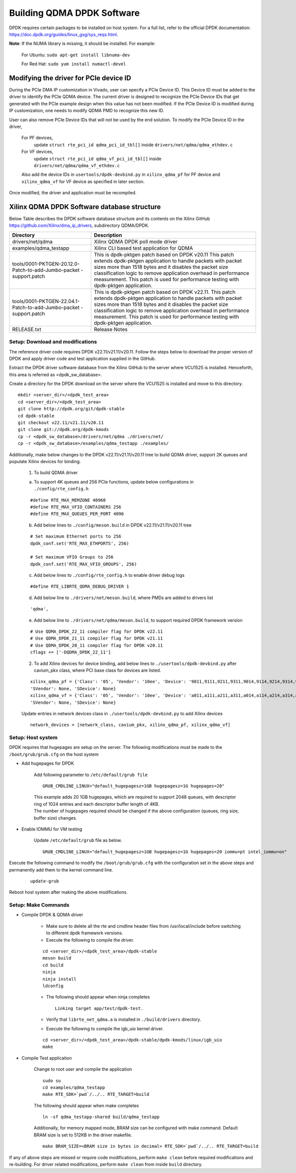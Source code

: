 .. _build_dpdk:

Building QDMA DPDK Software
===========================

DPDK requires certain packages to be installed on host system.
For a full list, refer to the official DPDK documentation:
https://doc.dpdk.org/guides/linux_gsg/sys_reqs.html.

**Note**: If the NUMA library is missing, it should be installed.
For example:

	For Ubuntu: ``sudo apt-get install libnuma-dev``

	For Red Hat: ``sudo yum install numactl-devel``

Modifying the driver for PCIe device ID
---------------------------------------

During the PCIe DMA IP customization in Vivado, user can specify a PCIe Device ID.
This Device ID must be added to the driver to identify the PCIe QDMA device.
The current driver is designed to recognize the PCIe Device IDs
that get generated with the PCIe example design when this value has not been modified.
If the PCIe Device ID is modified during IP customization,
one needs to modify QDMA PMD to recognize this new ID.

User can also remove PCIe Device IDs that will not be used by the end solution.
To modify the PCIe Device ID in the driver,

	For PF devices,
		update ``struct rte_pci_id qdma_pci_id_tbl[]`` inside ``drivers/net/qdma/qdma_ethdev.c``
	For VF devices,
		update ``struct rte_pci_id qdma_vf_pci_id_tbl[]`` inside ``drivers/net/qdma/qdma_vf_ethdev.c``

	Also add the device IDs in ``usertools/dpdk-devbind.py`` in ``xilinx_qdma_pf`` for PF device
	and ``xilinx_qdma_vf`` for VF device as specified in later section.

Once modified, the driver and application must be recompiled.

Xilinx QDMA DPDK Software database structure
--------------------------------------------

Below Table describes the DPDK software database structure and its contents
on the Xilinx GitHub https://github.com/Xilinx/dma_ip_drivers, subdirectory QDMA/DPDK.

+-----------------------------+------------------------------------------------------------------+
| Directory                   | Description                                                      |
+=============================+==================================================================+
| drivers/net/qdma            | Xilinx QDMA DPDK poll mode driver                                |
+-----------------------------+------------------------------------------------------------------+
| examples/qdma_testapp       | Xilinx CLI based test application for QDMA                       |
+-----------------------------+------------------------------------------------------------------+
| tools/0001-PKTGEN-20.12.0-  | This is dpdk-pktgen patch based on DPDK v20.11                   |
| Patch-to-add-Jumbo-packet   | This patch extends dpdk-pktgen application to handle packets     |
| -support.patch              | with packet sizes more than 1518 bytes and it disables the       |
|                             | packet size classification logic to remove application           |
|                             | overhead in performance measurement. This patch is used for      |
|                             | performance testing with dpdk-pktgen application.                |
+-----------------------------+------------------------------------------------------------------+
| tools/0001-PKTGEN-22.04.1-  | This is dpdk-pktgen patch based on DPDK v22.11.                  |
| Patch-to-add-Jumbo-packet   | This patch extends dpdk-pktgen application to handle packets     |
| -support.patch              | with packet sizes more than 1518 bytes and it disables the       |
|                             | packet size classification logic to remove application           |
|                             | overhead in performance measurement. This patch is used for      |
|                             | performance testing with dpdk-pktgen application.                |
+-----------------------------+------------------------------------------------------------------+
| RELEASE.txt                 | Release Notes                                                    |
+-----------------------------+------------------------------------------------------------------+

Setup: Download and modifications
^^^^^^^^^^^^^^^^^^^^^^^^^^^^^^^^^

The reference driver code requires DPDK v22.11/v21.11/v20.11.
Follow the steps below to download the proper version of DPDK and apply
driver code and test application supplied in the GitHub.

Extract the DPDK driver software database from the Xilinx GitHub to the server where VCU1525
is installed. Henceforth, this area is referred as <dpdk_sw_database>.

Create a directory for the DPDK download on the server where the VCU1525
is installed and move to this directory.

::

	mkdir <server_dir>/<dpdk_test_area>
	cd <server_dir>/<dpdk_test_area>
	git clone http://dpdk.org/git/dpdk-stable
	cd dpdk-stable
	git checkout v22.11/v21.11/v20.11
	git clone git://dpdk.org/dpdk-kmods
	cp -r <dpdk_sw_database>/drivers/net/qdma ./drivers/net/
	cp -r <dpdk_sw_database>/examples/qdma_testapp ./examples/

Additionally, make below changes to the DPDK v22.11/v21.11/v20.11 tree to build QDMA driver,
support 2K queues and populate Xilinx devices for binding.

	1. To build QDMA driver

	a. To support 4K queues and 256 PCIe functions, update below configurations	in ``./config/rte_config.h``

	::

		#define RTE_MAX_MEMZONE 40960
		#define RTE_MAX_VFIO_CONTAINERS 256
		#define RTE_MAX_QUEUES_PER_PORT 4096

	b. Add below lines to ``./config/meson.build`` in DPDK v22.11/v21.11/v20.11 tree

	::

		# Set maximum Ethernet ports to 256
		dpdk_conf.set('RTE_MAX_ETHPORTS', 256)

		# Set maximum VFIO Groups to 256
		dpdk_conf.set('RTE_MAX_VFIO_GROUPS', 256)

	c. Add below lines to ``./config/rte_config.h`` to enable driver debug logs

	::

		#define RTE_LIBRTE_QDMA_DEBUG_DRIVER 1

	d. Add below line to ``./drivers/net/meson.build``, where PMDs are added to drivers list

	::

		'qdma',

	e. Add below line to ``./drivers/net/qdma/meson.build``, to support required DPDK framework version

	::

		# Use QDMA_DPDK_22_11 compiler flag for DPDK v22.11
		# Use QDMA_DPDK_21_11 compiler flag for DPDK v21.11
		# Use QDMA_DPDK_20_11 compiler flag for DPDK v20.11
		cflags += ['-DQDMA_DPDK_22_11']


	2. To add Xilinx devices for device binding, add below lines to	``./usertools/dpdk-devbind.py`` after cavium_pkx class, where PCI base class for devices are listed.

	::

		xilinx_qdma_pf = {'Class': '05', 'Vendor': '10ee', 'Device': '9011,9111,9211,9311,9014,9114,9214,9314,9018,9118,9218,9318,901f,911f,921f,931f,9021,9121,9221,9321,9024,9124,9224,9324,9028,9128,9228,9328,902f,912f,922f,932f,9031,9131,9231,9331,9034,9134,9234,9334,9038,9138,9238,9338,903f,913f,923f,933f,9041,9141,9241,9341,9044,9144,9244,9344,9048,9148,9248,9348,b011,b111,b211,b311,b014,b114,b214,b314,b018,b118,b218,b318,b01f,b11f,b21f,b31f,b021,b121,b221,b321,b024,b124,b224,b324,b028,b128,b228,b328,b02f,b12f,b22f,b32f,b031,b131,b231,b331,b034,b134,b234,b334,b038,b138,b238,b338,b03f,b13f,b23f,b33f,b041,b141,b241,b341,b044,b144,b244,b344,b048,b148,b248,b348,b058,b158,b258,b358'
		'SVendor': None, 'SDevice': None}
		xilinx_qdma_vf = {'Class': '05', 'Vendor': '10ee', 'Device': 'a011,a111,a211,a311,a014,a114,a214,a314,a018,a118,a218,a318,a01f,a11f,a21f,a31f,a021,a121,a221,a321,a024,a124,a224,a324,a028,a128,a228,a328,a02f,a12f,a22f,a32f,a031,a131,a231,a331,a034,a134,a234,a334,a038,a138,a238,a338,a03f,a13f,a23f,a33f,a041,a141,a241,a341,a044,a144,a244,a344,a048,a148,a248,a348,c011,c111,c211,c311,c014,c114,c214,c314,c018,c118,c218,c318,c01f,c11f,c21f,c31f,c021,c121,c221,c321,c024,c124,c224,c324,c028,c128,c228,c328,c02f,c12f,c22f,c32f,c031,c131,c231,c331,c034,c134,c234,c334,c038,c138,c238,c338,c03f,c13f,c23f,c33f,c041,c141,c241,c341,c044,c144,c244,c344,c048,c148,c248,c348,c058,c158,c258,c358',
		'SVendor': None, 'SDevice': None}

	Update entries in network devices class in ``./usertools/dpdk-devbind.py`` to add Xilinx devices

	::

		network_devices = [network_class, cavium_pkx, xilinx_qdma_pf, xilinx_qdma_vf]


Setup: Host system
^^^^^^^^^^^^^^^^^^

DPDK requires that hugepages are setup on the server.
The following modifications must be made to the ``/boot/grub/grub.cfg`` on the host system

- Add hugepages for DPDK

	Add following parameter to ``/etc/default/grub file``

	::

		GRUB_CMDLINE_LINUX="default_hugepagesz=1GB hugepagesz=1G hugepages=20"

	| This example adds 20 1GB hugepages, which are required to support 2048 queues, with descriptor ring of 1024 entries and each descriptor buffer length of 4KB.
	| The number of hugepages required should be changed if the above configuration (queues, ring size, buffer size) changes.

- Enable IOMMU for VM testing

	Update ``/etc/default/grub`` file as below.

	::

		GRUB_CMDLINE_LINUX="default_hugepagesz=1GB hugepagesz=1G hugepages=20 iommu=pt intel_iommu=on"

Execute the following command to modify the ``/boot/grub/grub.cfg`` with the configuration set in the above steps and permanently add them to the kernel command line.

	::

		update-grub

Reboot host system after making the above modifications.

Setup: Make Commands
^^^^^^^^^^^^^^^^^^^^

* Compile DPDK & QDMA driver

	- Make sure to delete all the rte and cmdline header files from /usr/local/include before switching to different dpdk framework versions.


	- Execute the following to compile the driver.

	::

		cd <server_dir>/<dpdk_test_area>/dpdk-stable
		meson build
		cd build
		ninja
		ninja install
		ldconfig

	- The following should appear when ninja completes

	  ::

		Linking target app/test/dpdk-test.

	- Verify that ``librte_net_qdma.a`` is installed in ``./build/drivers`` directory.


	- Execute the following to compile the igb_uio kernel driver.

	::

		cd <server_dir>/<dpdk_test_area>/dpdk-stable/dpdk-kmods/linux/igb_uio
		make

* Compile Test application

	Change to root user and compile the application

	::

		sudo su
		cd examples/qdma_testapp
		make RTE_SDK=`pwd`/../.. RTE_TARGET=build

	The following should appear when make completes

	::

		ln -sf qdma_testapp-shared build/qdma_testapp

	Additionally, for memory mapped mode, BRAM size can be configured with make command.
	Default BRAM size is set to 512KB in the driver makefile.

	::

		make BRAM_SIZE=<BRAM size in bytes in decimal> RTE_SDK=`pwd`/../.. RTE_TARGET=build


If any of above steps are missed or require code modifications,
perform ``make clean`` before required modifications and re-building.
For driver related modifications, perform ``make clean``
from inside ``build`` directory.

